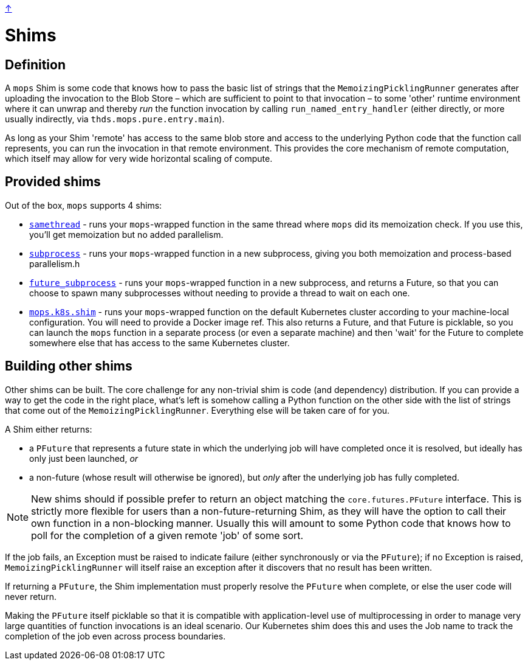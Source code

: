 link:../README.adoc[↑]

# Shims

## Definition

A `mops` Shim is some code that knows how to pass the basic list of strings that the
`MemoizingPicklingRunner` generates after uploading the invocation to the Blob Store –
which are sufficient to point to that invocation – to some 'other' runtime environment
where it can unwrap and thereby _run_ the function invocation by calling
`run_named_entry_handler` (either directly, or more usually indirectly, via
`thds.mops.pure.entry.main`).

As long as your Shim 'remote' has access to the same blob store and access to the
underlying Python code that the function call represents, you can run the invocation in
that remote environment. This provides the core mechanism of remote computation, which
itself may allow for very wide horizontal scaling of compute.

## Provided shims

Out of the box, `mops` supports 4 shims:

- link:../src/thds/mops/pure/runner/simple_shims.py[`samethread`] - runs your
  `mops`-wrapped function in the same thread where `mops` did its memoization check. If
  you use this, you'll get memoization but no added parallelism.
- link:../src/thds/mops/pure/runner/simple_shims.py[`subprocess`] - runs your
  `mops`-wrapped function in a new subprocess, giving you both memoization and
  process-based parallelism.h
- link:../src/thds/mops/pure/runner/simple_shims.py[`future_subprocess`] - runs your
  `mops`-wrapped function in a new subprocess, and returns a Future, so that you can
  choose to spawn many subprocesses without needing to provide a thread to wait on
  each one.
- link:../src/thds/mops/k8s/_launch.py[`mops.k8s.shim`] - runs your `mops`-wrapped
  function on the default Kubernetes cluster according to your machine-local
  configuration. You will need to provide a Docker image ref. This also returns a Future,
  and that Future is picklable, so you can launch the `mops` function in a separate
  process (or even a separate machine) and then 'wait' for the Future to complete
  somewhere else that has access to the same Kubernetes cluster.

## Building other shims

Other shims can be built. The core challenge for any non-trivial shim is code (and
dependency) distribution. If you can provide a way to get the code in the right place,
what's left is somehow calling a Python function on the other side with the list
of strings that come out of the `MemoizingPicklingRunner`. Everything else will be taken
care of for you.

A Shim either returns:

- a `PFuture` that represents a future state in which the underlying
  job will have completed once it is resolved, but ideally has only just been launched, _or_
- a non-future (whose result will otherwise be ignored), but _only_ after the underlying
  job has fully completed.

NOTE: New shims should if possible prefer to return an object matching the
`core.futures.PFuture` interface. This is strictly more flexible for users than a
non-future-returning Shim, as they will have the option to call their own function in a
non-blocking manner. Usually this will amount to some Python code that knows how to poll
for the completion of a given remote 'job' of some sort.

If the job fails, an Exception must be raised to indicate failure (either synchronously or
via the `PFuture`); if no Exception is raised, `MemoizingPicklingRunner` will itself raise
an exception after it discovers that no result has been written.

If returning a `PFuture`, the Shim implementation must properly resolve the `PFuture` when
complete, or else the user code will never return.

Making the `PFuture` itself picklable so that it is compatible with application-level use
of multiprocessing in order to manage very large quantities of function invocations is an
ideal scenario. Our Kubernetes shim does this and uses the Job name to track the
completion of the job even across process boundaries.
